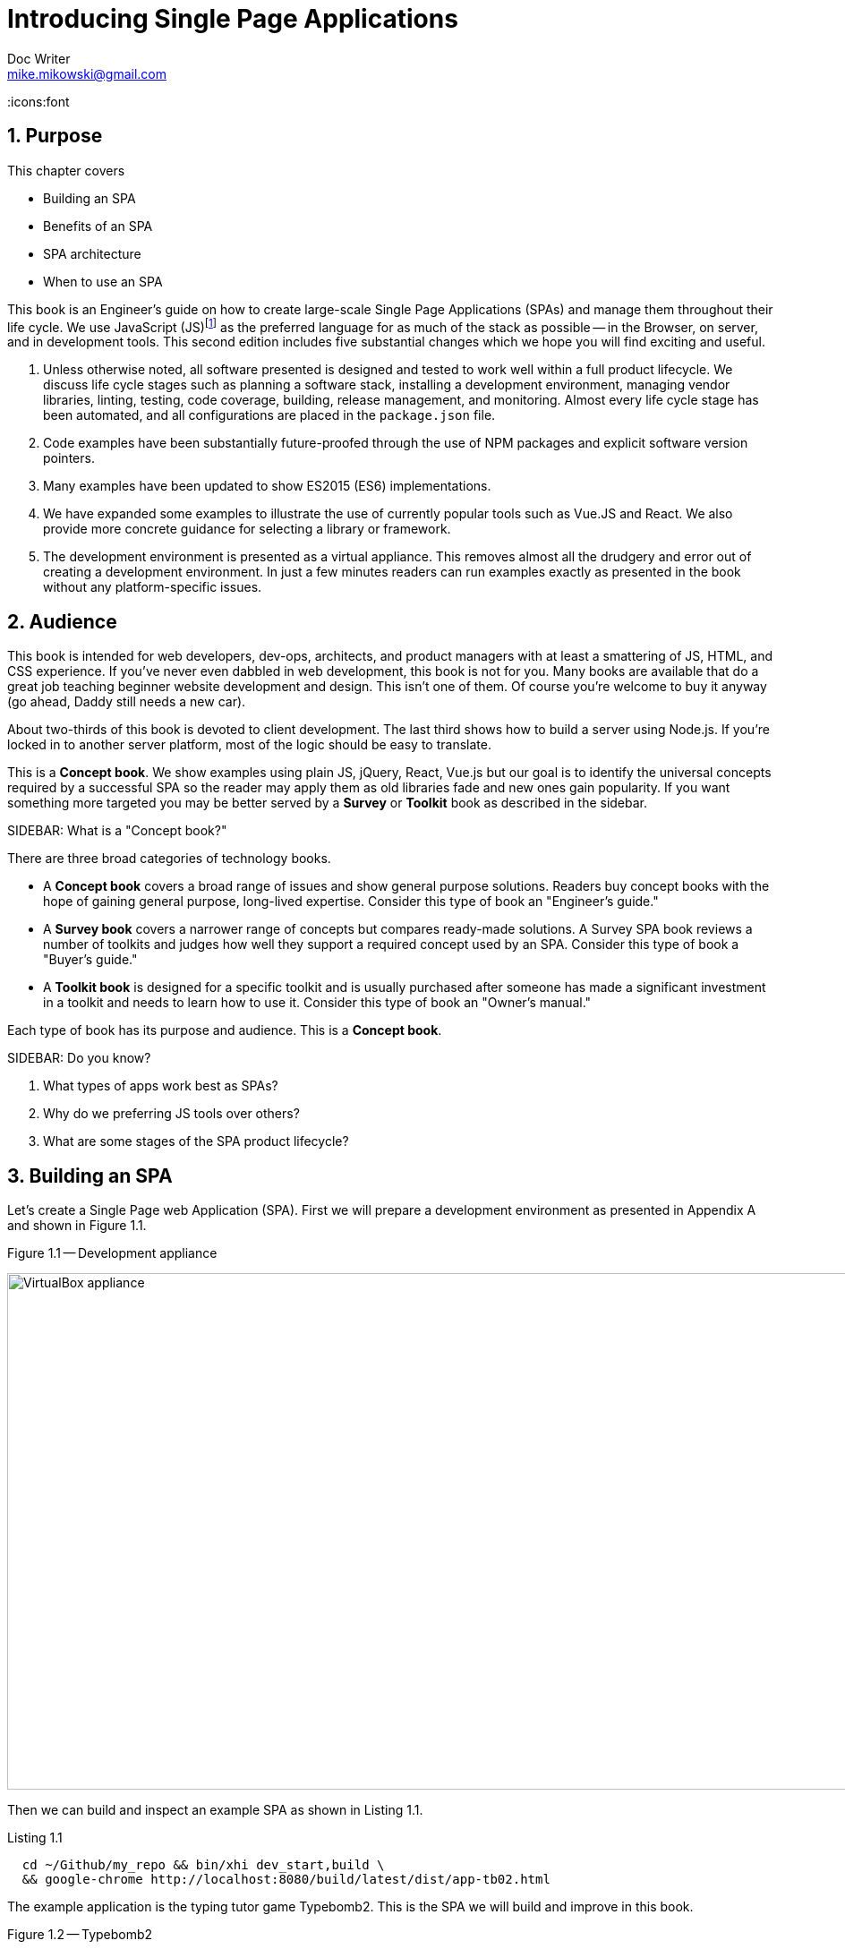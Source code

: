 = Introducing Single Page Applications
Doc Writer <mike.mikowski@gmail.com>
:imagesdir: ../images
:numbered:
:source-highlighter: pigments
:icons:font

== Purpose
This chapter covers

* Building an SPA
* Benefits of an SPA
* SPA architecture
* When to use an SPA

////
MSM: TODO
RW: From here to the end of section 2 belongs in the Front Matter rather than
////
This book is an Engineer's guide on how to create large-scale Single Page
Applications (SPAs) and manage them throughout their life cycle. We use
JavaScript (JS)footnoteref:[JS,We use JS and JavaScript interchangeably
throughout this book] as the preferred language for as much of the stack as
possible -- in the Browser, on server, and in development tools. This second
edition includes five substantial changes which we hope you will find exciting
and useful.

1. Unless otherwise noted, all software presented is designed and tested to
work well within a full product lifecycle. We discuss life cycle stages such
as planning a software stack, installing a development environment, managing
vendor libraries, linting, testing, code coverage, building, release
management, and monitoring. Almost every life cycle stage has been automated,
and all configurations are placed in the `package.json` file.

2. Code examples have been substantially future-proofed through the use of NPM
packages and explicit software version pointers.

3. Many examples have been updated to show ES2015 (ES6) implementations.

4. We have expanded some examples to illustrate the use of currently popular
tools such as Vue.JS and React. We also provide more concrete guidance for
selecting a library or framework.

5. The development environment is presented as a virtual appliance. This
removes almost all the drudgery and error out of creating a development
environment. In just a few minutes readers can run examples exactly as
presented in the book without any platform-specific issues.

== Audience
This book is intended for web developers, dev-ops, architects, and product
managers with at least a smattering of JS, HTML, and CSS experience. If you've
never even dabbled in web development, this book is not for you. Many books
are available that do a great job teaching beginner website development and
design. This isn't one of them. Of course you're welcome to buy it anyway (go
ahead, Daddy still needs a new car).

About two-thirds of this book is devoted to client development. The last third
shows how to build a server using Node.js. If you're locked in to another
server platform, most of the logic should be easy to translate.

This is a *Concept book*. We show examples using plain JS, jQuery, React,
Vue.js but our goal is to identify the universal concepts required by a
successful SPA so the reader may apply them as old libraries fade and new ones
gain popularity. If you want something more targeted you may be better served
by a *Survey* or *Toolkit* book as described in the sidebar.

.SIDEBAR: What is a "Concept book?"
****
There are three broad categories of technology books.

- A *Concept book* covers a broad range of issues and show general purpose
  solutions. Readers buy concept books with the hope of gaining general
  purpose, long-lived expertise. Consider this type of book an "Engineer's
  guide."
- A *Survey book* covers a narrower range of concepts but compares ready-made
  solutions. A Survey SPA book reviews a number of toolkits and judges how
  well they support a required concept used by an SPA. Consider this type of
  book a "Buyer's guide."
- A *Toolkit book* is designed for a specific toolkit and is usually purchased
  after someone has made a significant investment in a toolkit and needs to
  learn how to use it. Consider this type of book an "Owner's manual."

Each type of book has its purpose and audience. This is a *Concept book*.
****

.SIDEBAR: Do you know?
****
1. What types of apps work best as SPAs?
2. Why do we preferring JS tools over others?
3. What are some stages of the SPA product lifecycle?
****

== Building an SPA
Let's create a Single Page web Application (SPA). First we will prepare a
development environment as presented in Appendix A and shown in Figure 1.1.

.Figure 1.1 -- Development appliance
image:ch01/appliance-02.png[VirtualBox appliance,1112,577]

Then we can build and inspect an example SPA as shown in Listing 1.1.

.Listing 1.1
[source,bash]
----
  cd ~/Github/my_repo && bin/xhi dev_start,build \
  && google-chrome http://localhost:8080/build/latest/dist/app-tb02.html
----

The example application is the typing tutor game Typebomb2.  This is the SPA
we will build and improve in this book.

.Figure 1.2 -- Typebomb2
image:ch01/tb2-src-001.png[VirtualBox appliance,1336,797]

Now that we've built an SPA let's define what it is.

== What is an SPA?
An SPA is an application that uses the web browser as its execution
environment. It relies on the browser resources instead of the underlying OS
to operate. This provides much of the same promise of "write once, run
anywhere" as Java desktop applications.

Traditional client-server web applications use the server for processing and
the browser is little more than a glorified dumb terminal. With SPAs, data and
logic that used to live on the web server now reside in the user's browser. A
comparison is shown in Figure 1.2.

.Figure 1.2 -- Traditional web app vs. SPA
image:ch01/spavstrad-02.png[Tradition vs. SPA,800,470]

SPAs are written in JS and deployed to billions of devices across the world.
Numerous high-profile applications have moved from OS-specific implementations
to SPAs in recent years. Examples include much of the Microsoft
https://products.office.com/en-us[Office suite] and
https://quickbooks.intuit.com/[Quickbooks Online]. Other recent applications
have skipped OS-platform implementations altogether. Examples include
https://gsuite.google.com/[Google docs] (AKA "GSuite") and numerous ChromeOS
applications. And finally, some popular apps that _appear_ to be OS-specific
implementations are just SPAs wrapped in an
https://electron.atom.io/[Electron] or http://cordova.apache.org/[Cordova]
container. Examples include https://slack.com/[Slack] or
https://linkedin.com[LinkedIn] mobile and desktop applications.

== Successful SPAs
We've worked on some fairly successful SPAs and a few duds (hey, nobody's
perfect). One might say a successful SPA is well-liked, reliable, and meets
the sponsor's business objectives. All SPAs we considered successful had the
 following characteristics:

- Good product vision
- Lifecycle management
- A rationalized software stack
- Feature module ("web component") architecture

We discuss each of the characteristics briefly below and we review them in
greater depth in subsequent chapters.

=== Good product vision
The best SPAs exceed expectations and surprise-and-delight stakeholders thanks
to careful research and design prior to launch. The following living documents
should be developed along with the product:

- A Long Term Vision [LTV] plan which includes customer roles, team language,
  and big picture plans for a product 3-5 years into the future.
- A Minimal Viable Product [MVP] plan which is used to guide development of
  the initial release.
- Case studies and mockups for key user work-flows.
- A plan for identifying and monitoring Key Performance Indicators [KPIs].

Authoring these documents requires research. A good place to start is to
survey all stakeholders (engineers, sales, support, end users, systems, and
customers) to identify the key product characteristics required for success.
A little research often yields surprising results.

Desirable product traits often include fast load times, a responsive UI,
secure and private data, support for mobile devices, stability, ease-of-use,
and Search Engine Optimization. What is most important will vary by product
and may not be in the list above.

=== Lifecycle management
An application that works great in a demo but can't be used as intended or
supported by customer service is not much use to the sponsor. We need to
design our product with an eye on the typical product lifecycle as shown in
Table 1.1.

.Table 1.1 -- Life-cycle stages
[cols="1,1,1",options="header"]
|====
|Design                | Development               | Deployment
| &#8226; vision documents +
  &#8226; case studies +
  &#8226; success criteria +
  &#8226; wireframes and mockups
// Development
| &#8226; arch design +
  &#8226; tech stack selection +
  &#8226; install +
  &#8226; setup +
  &#8226; pull SCMS +
  &#8226; upgrade libs +
  &#8226; modify (add feature, fix bug) +
  &#8226; cycle dev server +
  &#8226; lint (static analysis) +
  &#8226; test +
  &#8226; verify test coverage +
  &#8226; build
// Deployment
| &#8226; publish +
  &#8226; deploy + rollback +
  &#8226; cycle prod servers +
  &#8226; monitor +
  &#8226; support +
  &#8226; EOL
|====

=== A rationalized software stack
We've noticed an inverse relationship between the number of Domain Specific
Languages [DLSs] and the likelihood of a product's success.  DSLs are
introduced whenever we include a new library, framework, system tool, or
language.

All SPAs need to accomplish many of the same tasks using the same concepts.
Those who master these concepts can better select appropriate tools for their
product.

We talk a bit rationalizing language use in the link:why_javascript[Why
JavaScript] section and we  discuss the full software stack in Chapter 3.  The
key point is we use a tool only if its benefit clearly outweighs its cost.

=== Web components
SPAs tend to evolve into a feature-module (or "web component") architecture as
shown in Figure 1.3. This design pattern has been adopted by popular libraries
such as React and Vue.js because it embraces the fractal MVC nature of an SPA.

.Figure 1.3 -- Feature-module architecture
image:ch01/architecture.png[Feature-module architecture,800,475]

[[why_javascript]]
== Why JavaScript?
In a perfect world we would use JavaScript as our only language as shown in
Figure 1.4.

.Figure 1.4 -- JavaScript end-to-end
image:ch01/end-to-end.png[JavaScript everywhere?,800,230]

We don't love JavaScript (although perhaps we've grown a bit fond), and this
is not a religion. But because JS is the _only_ universal browser control
language it is the _one_ language that _must_ be mastered. As a consequence
when everything else is equal, we prefer to use a tool written in JS over one
written in another in a different language. This improves our process and our
product in the following ways:

- Time-to-market is reduced because the amount of study required to plan,
  develop, test, and support an app is reduced.
- Nimbleness and productivity is enhanced as developers can work across roles
  such as database, middleware, TCP server, or browser environments with
  minimal "context switching" cognitive overhead.
- Quality is improved and time-to-market is reduced by using *isomorphic*
  libraries across roles.

Of course there are limits to this approach. Developers must still know DOM
structure and markup languages like HTML, CSS, and SVG. And sometimes we need
to use a process or a Bash script that isn't written in JavaScript, or use an
SQL database to get the job done. And that's OK because real artists ship.

Let's see what we can acheive if we rationalize our software stack.  Figure
1.5 shows a potpourri of languages used to develop and manage an SPA.  This
stack is typical of an "organic growth" organization.

.Figure 1.5 -- Software stack over-diversity
image:ch01/lang-01.png[Language potpourri,800,225]

If we instead rationalize the software stack to minimize the number of Domain
Specific Languages [DSLs] used to create and manage an SPA _throughout its
lifecycle_ we can simplify this significantly as shown in Figure 1.6.

.Figure 1.6 -- A rationalized software stack
image:ch01/lang-02.png[Rationalized,800,225]

We show examples using plain JS, jQuery, React, and Vue.js but we don't
recommend including all these libraries into a single product. Instead we want
to consider the requirements before selecting a tool.

.What JavaScript version will be using?
****
Some tools we rely on don't yet work with ES2015. As of Fall 2017, somewhere
between http://gs.statcounter.com/browser-market-share[10] to
http://gs.statcounter.com/browser-market-share[30]% of all browsers in use
don't support ES2015. Neither does the excellent
http://lisperator.net/uglifyjs/[uglify-js] compressor. One popular option to
get around these problems is to use a transplier such as
https://babeljs.io/[Babel] or
https://github.com/google/traceur-compiler[Traceur]. However, doing so
provides a number of challenges:

1. They don't work particularly well as we can see in this
https://kangax.github.io/compat-table/es6/[handy chart] from the helpful folks
at Kangax. Look under the Babel, Traceur, and Typescript columns to see how
many of the advanced features we really want simply fail when transpiled.  So
until all major tools and browsers are ES2015 compliant we are back to
debugging ES5.1.

2. If we transpile, ES2015 code will require compile step before we can use or
test it. This overhead will occur with any change and can significantly
increase iteration timefootnoteref:[iterations,Iteration time is the time it
takes to try a solution to a problem. Shorter iteration times result in
better solutions sooner.].

3. Debugging the source code becomes more challenging both during development
and after release. This is further complicated by bugs or omissions in the
transpiler itself (see point 1). This again increases iteration times.

Transpiling isn't just for limited ECMAScript. We can tack on a transpiler for
static type checking using https://flow.org/[Flow] or
https://www.typescriptlang.org/[Typescript] and this is indeed a
http://ttendency.cs.ucl.ac.uk/projects/type_study[noble purpose]. But is it
worth the cost? Or can we get the same benefits using a simple code standard
and typecasting?

Despite all the features we'd love to use from ES2015 and Flow, adding
multiple steps the the development, debugging, deployment, and support for
each transpile introduces substantial overhead and instability. We'd rather
embrace KISSfootnoteref:[KISS,Keep It Simple Stupid] principles and use
simple practices to provide similar benefits at a much lower cost.

For all these reasons we've kept JS 5.1, at least for now. We present ES2015
(ES6) syntax where it is relevant and hope to upgrade to this standard before
final publication. We identify any ES2015+ code as shown in Figure 1.7. The
preferred version title is always at the top, and alternatives names are
shown in parenthesis.

.Figure 1.7 -- ECMAScript versions
image::ch01/esvers-02.png[ES version marker,362,190]

An excellent list of ES2015 features can be found at http://es6-features.org.
****

== When SPAs make sense -- and when they don't
SPA are an excellent solution when we need an app that responds like a
traditional desktop or smartphone application. They are also an excellent
choice for applications that must run across multiple operating systems.

SPAs are usually are not a good solution for publishing of blogs or other
sites where the primary action a user takes is to view content using standard
browser controls. Twitter, for example, famously decided to change publishing
tweets with a simple static page to a clever SPA. Within 18 months they
https://blog.twitter.com/engineering/en_us/a/2012/improving-performance-on-twittercom.html[reverted
to static rendering]. A little study of their customers would have shown them
that initial render time and SEO were critical factors in success of their
platform. And an SPA wasn't going to beat a static page on those metrics using
the technology of the time.

Sometimes it's not clear whether a traditional web application or an SPA is
better. Instead of emulating Twitter, we suggest building mockups and testing
with focus groups to gauge the relative costs and benefits of an SPA. The
answer usually becomes obvious quickly.

== Summary

.SIDEBAR: Answers to "Do you know?"
****
[quanda]
What types of apps work best as SPAs?::
Answer: Interactive tools where responsiveness is highly valued are good
choices for SPAs. Apps that must run across multiple operating systems are
another good choice. Apps that mostly present content may be better served by
a more traditional client-server web application.

What is the benefit of preferring JS tools?::
Answer: Generally the fewer domain specific languages (DSLs) a developer or
team has to master the better the product because DSL mastery is expensive to
attain and maintain. Additional challenges with DSLs include context
switching, translation errors, and lack of nimbleness. For example, a
developer may be constrained to only a few types of jobs because they have
limited ability to learn all the DSLs in use.

What are some stages of the SPA product lifecycle?::
Answer: The top stages are Design, Development, and Deployment.  There are
around 22 stages under these top categories.
****

- SPAs are applications that use a web browser as the execution environment
  and usually are cross-platform.
- It is wise to plan for every stage of an SPAs life cycle.
- We rationalize and simplify the software stack to reduce training and
  iteration times; encourage shared code; reduce time-to-market; and improve
  testing, quality, and support.
- SPAs are a great approach for many applications, but they aren't *always*
  the best choice, especially for relatively static content where search
  engine optimization is important.
